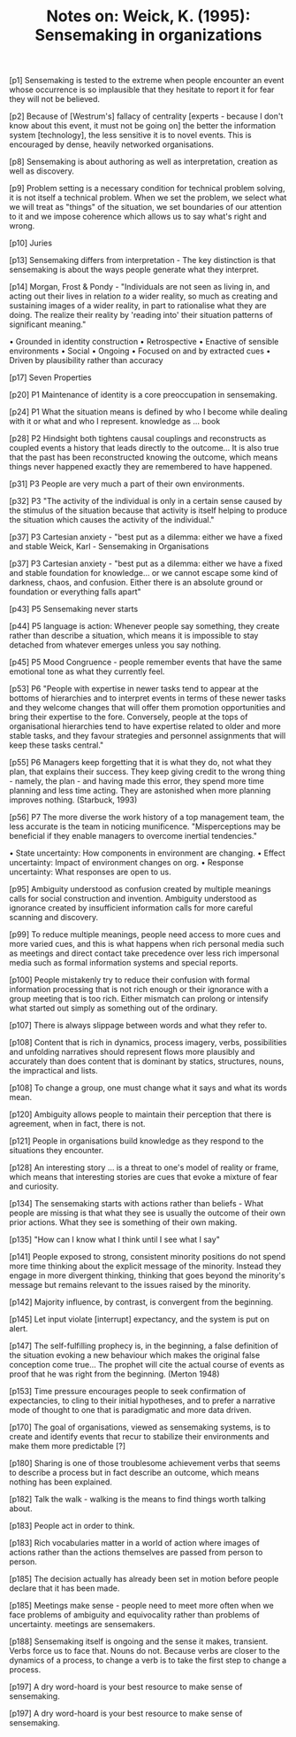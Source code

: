 :PROPERTIES:
:ID:       3E4A434F-00C9-4BDC-92B7-1915E3F6AC1F
:END:
#+TITLE: Notes on: Weick, K. (1995): Sensemaking in organizations

[p1] Sensemaking is tested to the extreme when people encounter an
event whose occurrence is so implausible that they hesitate to report
it for fear they will not be believed.

[p2] Because of [Westrum's] fallacy of centrality [experts - because I
don't know about this event, it must not be going on] the better the
information system [technology], the less sensitive it is to novel
events. This is encouraged by dense, heavily networked organisations.

[p8] Sensemaking is about authoring as well as interpretation,
creation as well as discovery.

[p9] Problem setting is a necessary condition for technical problem
solving, it is not itself a technical problem. When we set the
problem, we select what we will treat as "things" of the situation, we
set boundaries of our attention to it and we impose coherence which
allows us to say what's right and wrong.

[p10] Juries

[p13] Sensemaking differs from interpretation - The key distinction is
that sensemaking is about the ways people generate what they
interpret.

[p14] Morgan, Frost & Pondy - "Individuals are not seen as living in,
and acting out their lives in relation /to/ a wider reality, so much
as creating and sustaining images of a wider reality, in part to
rationalise what they are doing. The realize their reality by 'reading
into' their situation patterns of significant meaning."

• Grounded in identity construction
• Retrospective
• Enactive of sensible environments
• Social
• Ongoing
• Focused on and by extracted cues
• Driven by plausibility rather than accuracy

[p17] Seven Properties

[p20] P1 Maintenance of identity is a core preoccupation in
sensemaking.

[p24] P1 What the situation means is defined by who I become while
dealing with it or what and who I represent. knowledge as ... book

[p28] P2 Hindsight both tightens causal couplings and reconstructs as
coupled events a history that leads directly to the outcome... It is
also true that the past has been reconstructed knowing the outcome,
which means things never happened exactly they are remembered to have
happened.

[p31] P3 People are very much a part of their own environments.

[p32] P3 "The activity of the individual is only in a certain sense
caused by the stimulus of the situation because that activity is
itself helping to produce the situation which causes the activity of
the individual."

[p37] P3 Cartesian anxiety - "best put as a dilemma: either we have a
fixed and stable Weick, Karl - Sensemaking in Organisations

[p37] P3 Cartesian anxiety - "best put as a dilemma: either we have a
fixed and stable foundation for knowledge... or we cannot escape some
kind of darkness, chaos, and confusion. Either there is an absolute
ground or foundation or everything falls apart"

[p43] P5 Sensemaking never starts

[p44] P5 language is action: Whenever people say something, they
create rather than describe a situation, which means it is impossible
to stay detached from whatever emerges unless you say nothing.

[p45] P5 Mood Congruence - people remember events that have the same
emotional tone as what they currently feel.

[p53] P6 "People with expertise in newer tasks tend to appear at the
bottoms of hierarchies and to interpret events in terms of these newer
tasks and they welcome changes that will offer them promotion
opportunities and bring their expertise to the fore. Conversely,
people at the tops of organisational hierarchies tend to have
expertise related to older and more stable tasks, and they favour
strategies and personnel assignments that will keep these tasks
central."

[p55] P6 Managers keep forgetting that it is what they do, not what
they plan, that explains their success. They keep giving credit to the
wrong thing - namely, the plan - and having made this error, they
spend more time planning and less time acting.  They are astonished
when more planning improves nothing. (Starbuck, 1993)

[p56] P7 The more diverse the work history of a top management team,
the less accurate is the team in noticing munificence. "Misperceptions
may be beneficial if they enable managers to overcome inertial
tendencies."

• State uncertainty: How components in environment are changing.
• Effect uncertainty: Impact of environment changes on org.
• Response uncertainty: What responses are open to us.

[p95] Ambiguity understood as confusion created by multiple meanings
calls for social construction and invention. Ambiguity understood as
ignorance created by insufficient information calls for more careful
scanning and discovery.

[p99] To reduce multiple meanings, people need access to more cues and
more varied cues, and this is what happens when rich personal media
such as meetings and direct contact take precedence over less rich
impersonal media such as formal information systems and special
reports.

[p100] People mistakenly try to reduce their confusion with formal
information processing that is not rich enough or their ignorance with
a group meeting that is too rich. Either mismatch can prolong or
intensify what started out simply as something out of the ordinary.

[p107] There is always slippage between words and what they refer to.

[p108] Content that is rich in dynamics, process imagery, verbs,
possibilities and unfolding narratives should represent flows more
plausibly and accurately than does content that is dominant by
statics, structures, nouns, the impractical and lists.

[p108] To change a group, one must change what it says and what its
words mean.

[p120] Ambiguity allows people to maintain their perception that there
is agreement, when in fact, there is not.

[p121] People in organisations build knowledge as they respond to the
situations they encounter.

[p128] An interesting story ... is a threat to one's model of reality
or frame, which means that interesting stories are cues that evoke a
mixture of fear and curiosity.

[p134] The sensemaking starts with actions rather than beliefs - What
people are missing is that what they see is usually the outcome of
their own prior actions. What they see is something of their own
making.

[p135] "How can I know what I think until I see what I say"

[p141] People exposed to strong, consistent minority positions do not
spend more time thinking about the explicit message of the
minority. Instead they engage in more divergent thinking, thinking
that goes beyond the minority's message but remains relevant to the
issues raised by the minority.

[p142] Majority influence, by contrast, is convergent from the
beginning.

[p145] Let input violate [interrupt] expectancy, and the system is put
on alert.

[p147] The self-fulfilling prophecy is, in the beginning, a false
definition of the situation evoking a new behaviour which makes the
original false conception come true... The prophet will cite the
actual course of events as proof that he was right from the
beginning. (Merton 1948)

[p153] Time pressure encourages people to seek confirmation of
expectancies, to cling to their initial hypotheses, and to prefer a
narrative mode of thought to one that is paradigmatic and more data
driven.

[p170] The goal of organisations, viewed as sensemaking systems, is to
create and identify events that recur to stabilize their environments
and make them more predictable [?]

[p180] Sharing is one of those troublesome achievement verbs that
seems to describe a process but in fact describe an outcome, which
means nothing has been explained.

[p182] Talk the walk - walking is the means to find things worth
talking about.

[p183] People act in order to think.

[p183] Rich vocabularies matter in a world of action where images of
actions rather than the actions themselves are passed from person to
person.

[p185] The decision actually has already been set in motion before
people declare that it has been made.

[p185] Meetings make sense - people need to meet more often when we
face problems of ambiguity and equivocality rather than problems of
uncertainty.  meetings are sensemakers.

[p188] Sensemaking itself is ongoing and the sense it makes,
transient. Verbs force us to face that. Nouns do not. Because verbs
are closer to the dynamics of a process, to change a verb is to take
the first step to change a process.

[p197] A dry word-hoard is your best resource to make sense of
sensemaking.

[p197] A dry word-hoard is your best resource to make sense of
sensemaking.
